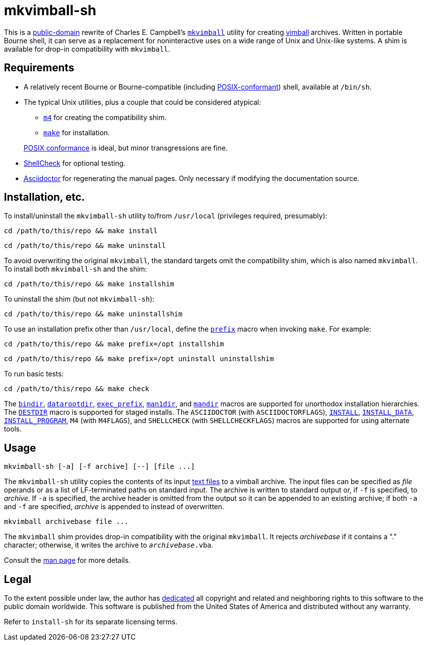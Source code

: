 ////
.github/README.adoc
-------------------

SPDX-License-Identifier: CC0-1.0

Written in 2022-2023 by Lawrence Velázquez <vq@larryv.me>.

To the extent possible under law, the author has dedicated all copyright
and related and neighboring rights to this software to the public domain
worldwide.  This software is distributed without any warranty.

You should have received a copy of the CC0 Public Domain Dedication
along with this software.  If not, see
<https://creativecommons.org/publicdomain/zero/1.0/>.
////


= mkvimball-sh
:source-language: sh

:title-cc0: CC0 1.0 Universal Public Domain Dedication
ifdef::env-github[]
:link-cc0: link:../COPYING.txt
endif::[]
ifndef::env-github[]
:link-cc0: https://creativecommons.org/publicdomain/zero/1.0/
:title-cc0: Creative Commons - {title-cc0}
endif::[]
:title-posix: POSIX.1-2017
:url-drchip: https://www.drchip.org/astronaut
:url-posix: https://pubs.opengroup.org/onlinepubs/9699919799

This is a
{link-cc0}[public-domain, title={title-cc0}]
rewrite of Charles E. Campbell's
`{url-drchip}/src/index.html#MKVIMBALL[mkvimball]`
utility for creating
{url-drchip}/vim/index.html#VIMBALL[vimball]
archives.  Written in portable Bourne shell, it can serve as
a replacement for noninteractive uses on a wide range of Unix and
Unix-like systems.  A shim is available for drop-in compatibility with
`mkvimball`.

// TODO: List some reasons why this is better than the original.


== Requirements

* A relatively recent Bourne or Bourne-compatible (including
{url-posix}/utilities/V3_chap02.html[POSIX-conformant,
title="{title-posix} - Volume 3, Chapter 2 ('Shell Command Language')"])
shell, available at `/bin/sh`.

* The typical Unix utilities, plus a couple that could be considered
atypical:
+
--
** `{url-posix}/utilities/m4.html[m4,
title="{title-posix} - Volume 3, Chapter 4 ('Utilities - m4')"]`
for creating the compatibility shim.
** `{url-posix}/utilities/make.html[make,
title="{title-posix} - Volume 3, Chapter 4 ('Utilities - make')"]`
for installation.
--
+
{url-posix}/utilities/V3_chap04.html[POSIX conformance,
title="{title-posix} - Volume 3, Chapter 4 ('Utilities')"]
is ideal, but minor transgressions are fine.

* https://www.shellcheck.net[ShellCheck] for optional testing.

* https://asciidoctor.org[Asciidoctor] for regenerating the manual
pages.  Only necessary if modifying the documentation source.


== Installation, etc.

To install/uninstall the `mkvimball-sh` utility to/from `/usr/local`
(privileges required, presumably):

[source]
cd /path/to/this/repo && make install

[source]
cd /path/to/this/repo && make uninstall

To avoid overwriting the original `mkvimball`, the standard targets omit
the compatibility shim, which is also named `mkvimball`.  To install
both `mkvimball-sh` and the shim:

[source]
cd /path/to/this/repo && make installshim

To uninstall the shim (but not `mkvimball-sh`):

[source]
cd /path/to/this/repo && make uninstallshim

:title-gmake-man: GNU Make Manual
:title-gmake-man-cmdvars: {title-gmake-man} - \
    Variables for Specifying Commands
:title-gmake-man-dirvars: {title-gmake-man} - \
    Variables for Installation Directories
:url-gmake-man: https://www.gnu.org/software/make/manual/html_node
:url-gmake-man-cmdvars: {url-gmake-man}/Command-Variables.html
:url-gmake-man-dirvars: {url-gmake-man}/Directory-Variables.html

To use an installation prefix other than `/usr/local`, define the
`{url-gmake-man-dirvars}#index-prefix[prefix,
title={title-gmake-man-dirvars} - 'prefix']`
macro when invoking `make`.  For example:

[source]
cd /path/to/this/repo && make prefix=/opt installshim

[source]
cd /path/to/this/repo && make prefix=/opt uninstall uninstallshim

To run basic tests:

[source]
cd /path/to/this/repo && make check

The
`{url-gmake-man-dirvars}#index-bindir[bindir,
title={title-gmake-man-dirvars} - 'bindir']`,
`{url-gmake-man-dirvars}[datarootdir,
title={title-gmake-man-dirvars}]`,
`{url-gmake-man-dirvars}#index-exec_005fprefix[exec_prefix,
title={title-gmake-man-dirvars} - 'exec_prefix']`,
`{url-gmake-man-dirvars}[man1dir,
title={title-gmake-man-dirvars}]`,
and
`{url-gmake-man-dirvars}[mandir,
title={title-gmake-man-dirvars}]`
macros are supported for unorthodox installation hierarchies.  The
`{url-gmake-man}/DESTDIR.html[DESTDIR]`
macro is supported for staged installs.  The `ASCIIDOCTOR` (with
`ASCIIDOCTORFLAGS`),
`{url-gmake-man-cmdvars}[INSTALL,
title={title-gmake-man-cmdvars}]`,
`{url-gmake-man-cmdvars}[INSTALL_DATA,
title={title-gmake-man-cmdvars}]`,
`{url-gmake-man-cmdvars}[INSTALL_PROGRAM,
title={title-gmake-man-cmdvars}]`,
`M4` (with `M4FLAGS`),
and
`SHELLCHECK` (with `SHELLCHECKFLAGS`)
macros are supported for using alternate tools.


== Usage

[source]
mkvimball-sh [-a] [-f archive] [--] [file ...]

The `mkvimball-sh` utility copies the contents of its input
{url-posix}/basedefs/V1_chap03.html#tag_03_403[text files,
title="{title-posix} - Volume 1, Chapter 3, Section 403 ('Text File')"]
to a vimball archive.  The input files can be specified as _file_
operands or as a list of LF-terminated paths on standard input.  The
archive is written to standard output or, if `-f` is specified, to
_archive_.  If `-a` is specified, the archive header is omitted from the
output so it can be appended to an existing archive; if both `-a` and
`-f` are specified, _archive_ is appended to instead of overwritten.

[source]
mkvimball archivebase file ...

The `mkvimball` shim provides drop-in compatibility with the original
`mkvimball`.  It rejects _archivebase_ if it contains a "." character;
otherwise, it writes the archive to `__archivebase__.vba`.

Consult the xref:../mkvimball-sh.adoc[man page] for more details.


// TODO: Note some differences from the original?


== Legal

To the extent possible under law, the author has
{link-cc0}[dedicated, title={title-cc0}]
all copyright and related and neighboring rights to this software to the
public domain worldwide.  This software is published from the United
States of America and distributed without any warranty.

Refer to
ifdef::env-github[`link:../install-sh[install-sh]`]
ifndef::env-github[`install-sh`]
for its separate licensing terms.
